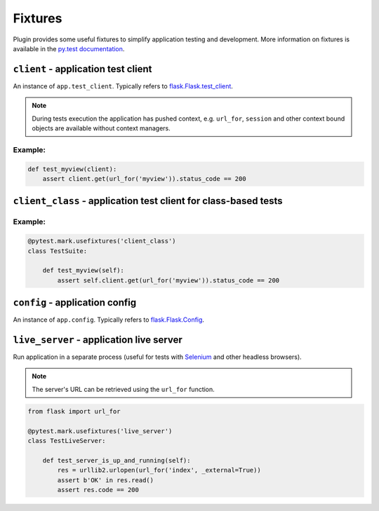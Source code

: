 Fixtures
========

Plugin provides some useful fixtures to simplify application testing and
development. More information on fixtures is available in the `py.test
documentation <http://pytest.org/latest/fixture.html>`_.


``client`` - application test client
~~~~~~~~~~~~~~~~~~~~~~~~~~~~~~~~~~~~

An instance of ``app.test_client``. Typically refers to
`flask.Flask.test_client <http://flask.pocoo.org/docs/latest/api/#flask.Flask.test_client>`_.

.. note::

    During tests execution the application has pushed context, e.g.
    ``url_for``, ``session`` and other context bound objects are available
    without context managers.

Example:
""""""""

.. code:: python

    def test_myview(client):
        assert client.get(url_for('myview')).status_code == 200


``client_class`` - application test client for class-based tests
~~~~~~~~~~~~~~~~~~~~~~~~~~~~~~~~~~~~~~~~~~~~~~~~~~~~~~~~~~~~~~~~

Example:
""""""""

.. code:: python

    @pytest.mark.usefixtures('client_class')
    class TestSuite:

        def test_myview(self):
            assert self.client.get(url_for('myview')).status_code == 200


``config`` - application config
~~~~~~~~~~~~~~~~~~~~~~~~~~~~~~~

An instance of ``app.config``. Typically refers to `flask.Flask.Config <http://flask.pocoo.org/docs/latest/api/#flask.Flask.config>`_.


``live_server`` - application live server
~~~~~~~~~~~~~~~~~~~~~~~~~~~~~~~~~~~~~~~~~

Run application in a separate process (useful for tests with Selenium_ and
other headless browsers).

.. note::

    The server's URL can be retrieved using the ``url_for`` function.

.. code:: python

    from flask import url_for

    @pytest.mark.usefixtures('live_server')
    class TestLiveServer:

        def test_server_is_up_and_running(self):
            res = urllib2.urlopen(url_for('index', _external=True))
            assert b'OK' in res.read()
            assert res.code == 200

.. _Selenium: http://www.seleniumhq.org
